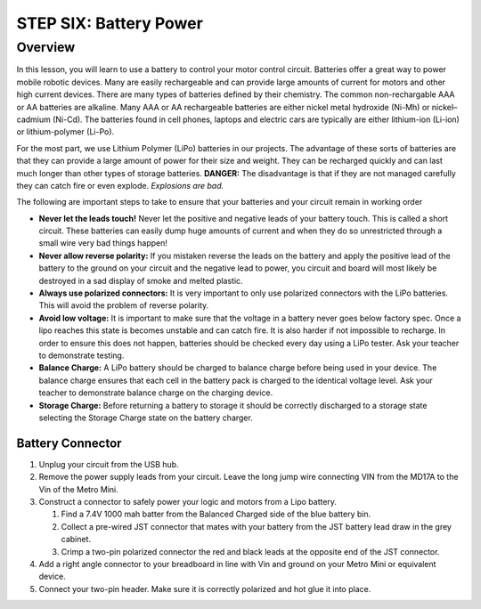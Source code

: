 STEP SIX: Battery Power
===============

Overview
--------

In this lesson, you will learn to use a battery to control your motor control circuit. Batteries offer a great way to power mobile robotic devices. Many are easily rechargeable and can provide large amounts of current for motors and other high current devices. There are many types of batteries defined by their chemistry. The common non-rechargable AAA or AA batteries are alkaline. Many AAA or AA rechargeable batteries are either nickel metal hydroxide (Ni-Mh) or nickel–cadmium (Ni-Cd). The batteries found in cell phones, laptops and electric cars are typically are either lithium-ion (Li-ion) or lithium-polymer (Li-Po). 

For the most part, we use Lithium Polymer (LiPo) batteries in our projects. The advantage of these sorts of batteries are that they can provide a large amount of power for their size and weight. They can be recharged quickly and can last much longer than other types of storage batteries. **DANGER:** The disadvantage is that if they are not managed carefully they can catch fire or even explode. *Explosions are bad.*

The following are important steps to take to ensure that your batteries and your circuit remain in working order

- **Never let the leads touch!** Never let the positive and negative leads of your battery touch. This is called a short circuit. These batteries can easily dump huge amounts of current and when they do so unrestricted through a small wire very bad things happen!

- **Never allow reverse polarity:** If you mistaken reverse the leads on the battery and apply the positive lead of the battery to the ground on your circuit and the negative lead to power, you circuit and board will most likely be destroyed in a sad display of smoke and melted plastic.

- **Always use polarized connectors:** It is very important to only use polarized connectors with the LiPo batteries. This will avoid the problem of reverse polarity.

- **Avoid low voltage:** It is important to make sure that the voltage in a battery never goes below factory spec. Once a lipo reaches this state is becomes unstable and can catch fire. It is also harder if not impossible to recharge. In order to ensure this does not happen, batteries should be checked every day using a LiPo tester. Ask your teacher to demonstrate testing.

- **Balance Charge:** A LiPo battery should be charged to balance charge before being used in your device. The balance charge ensures that each cell in the battery pack is charged to the identical voltage level. Ask your teacher to demonstrate balance charge on the charging device.

- **Storage Charge:** Before returning a battery to storage it should be correctly discharged to a storage state selecting the Storage Charge state on the battery charger.

Battery Connector
~~~~~~~~~

#. Unplug your circuit from the USB hub.

#. Remove the power supply leads from your circuit. Leave the long jump wire connecting VIN from the MD17A to the Vin of the Metro Mini.

#. Construct a connector to safely power your logic and motors from a Lipo battery.  

   #. Find a 7.4V 1000 mah batter from the Balanced Charged side of the blue battery bin.

   #. Collect a pre-wired JST connector that mates with your battery from the JST battery lead draw in the grey cabinet.

   #. Crimp a two-pin polarized connector the red and black leads at the opposite end of the JST connector. 

#. Add a right angle connector to your breadboard in line with Vin and ground on your Metro Mini or equivalent device.

#. Connect your two-pin header. Make sure it is correctly polarized and hot glue it into place.

